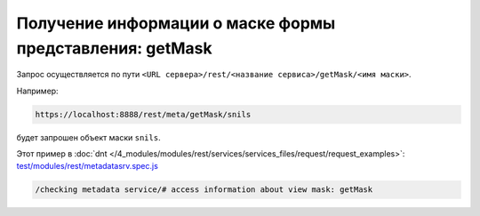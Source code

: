 Получение информации о маске формы представления: getMask
=========================================================

Запрос осуществляется по пути ``<URL сервера>/rest/<название сервиса>/getMask/<имя маски>``. 

Например:

.. code-block:: text

    https://localhost:8888/rest/meta/getMask/snils

будет запрошен объект маски ``snils``.

Этот пример в :doc:`dnt </4_modules/modules/rest/services/services_files/request/request_examples>`:
`test/modules/rest/metadatasrv.spec.js <https://github.com/iondv/develop-and-test/tree/master/test/modules/rest/metadatasrv.spec.js>`_

.. code-block:: text

    /checking metadata service/# access information about view mask: getMask
